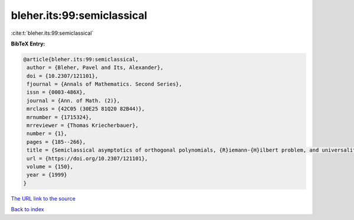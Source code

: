 bleher.its:99:semiclassical
===========================

:cite:t:`bleher.its:99:semiclassical`

**BibTeX Entry:**

.. code-block:: bibtex

   @article{bleher.its:99:semiclassical,
    author = {Bleher, Pavel and Its, Alexander},
    doi = {10.2307/121101},
    fjournal = {Annals of Mathematics. Second Series},
    issn = {0003-486X},
    journal = {Ann. of Math. (2)},
    mrclass = {42C05 (30E25 81Q20 82B44)},
    mrnumber = {1715324},
    mrreviewer = {Thomas Kriecherbauer},
    number = {1},
    pages = {185--266},
    title = {Semiclassical asymptotics of orthogonal polynomials, {R}iemann-{H}ilbert problem, and universality in the matrix model},
    url = {https://doi.org/10.2307/121101},
    volume = {150},
    year = {1999}
   }
`The URL link to the source <ttps://doi.org/10.2307/121101}>`_


`Back to index <../By-Cite-Keys.html>`_
